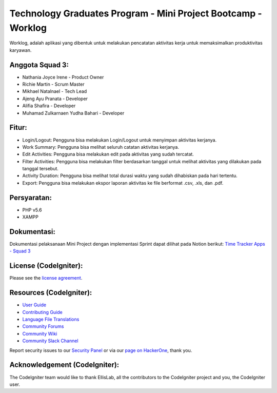 ##############################################################
Technology Graduates Program - Mini Project Bootcamp - Worklog
##############################################################

Worklog, adalah aplikasi yang dibentuk untuk melakukan pencatatan aktivitas kerja untuk memaksimalkan produktivitas karyawan.

****************
Anggota Squad 3:
****************

- Nathania Joyce Irene - Product Owner
- Richie Martin - Scrum Master
- Mikhael Natalnael - Tech Lead
- Ajeng Ayu Pranata - Developer
- Alifia Shafira - Developer
- Muhamad Zulkarnaen Yudha Bahari - Developer

******
Fitur:
******

- Login/Logout: Pengguna bisa melakukan Login/Logout untuk menyimpan aktivitas kerjanya.
- Work Summary: Pengguna bisa melihat seluruh catatan aktivitas kerjanya.
- Edit Activities: Pengguna bisa melakukan edit pada aktivitas yang sudah tercatat.
- Filter Activities: Pengguna bisa melakukan filter berdasarkan tanggal untuk melihat aktivitas yang dilakukan pada tanggal tersebut.
- Activity Duration: Pengguna bisa melihat total durasi waktu yang sudah dihabiskan pada hari tertentu.
- Export: Pengguna bisa melakukan ekspor laporan aktivitas ke file berformat .csv, .xls, dan .pdf.

************
Persyaratan:
************

- PHP v5.6
- XAMPP

************
Dokumentasi:
************

Dokumentasi pelaksanaan Mini Project dengan implementasi Sprint dapat dilihat pada Notion berikut:
`Time Tracker Apps - Squad 3 <https://elated-decade-a79.notion.site/Time-Tracker-Apps-Team-3-37d09258985943db8573210b76e01ce7>`_

**********************
License (CodeIgniter):
**********************

Please see the `license agreement <https://github.com/bcit-ci/CodeIgniter/blob/develop/user_guide_src/source/license.rst>`_.

************************
Resources (CodeIgniter):
************************

-  `User Guide <https://codeigniter.com/docs>`_
-  `Contributing Guide <https://github.com/bcit-ci/CodeIgniter/blob/develop/contributing.md>`_
-  `Language File Translations <https://github.com/bcit-ci/codeigniter3-translations>`_
-  `Community Forums <http://forum.codeigniter.com/>`_
-  `Community Wiki <https://github.com/bcit-ci/CodeIgniter/wiki>`_
-  `Community Slack Channel <https://codeigniterchat.slack.com>`_

Report security issues to our `Security Panel <mailto:security@codeigniter.com>`_
or via our `page on HackerOne <https://hackerone.com/codeigniter>`_, thank you.

******************************
Acknowledgement (CodeIgniter):
******************************

The CodeIgniter team would like to thank EllisLab, all the
contributors to the CodeIgniter project and you, the CodeIgniter user.